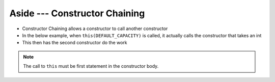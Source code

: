 ******************************
Aside --- Constructor Chaining
******************************

* Constructor Chaining allows a constructor to call another constructor
* In the below example, when ``this(DEFAULT_CAPACITY)`` is called, it actually calls the constructor that takes an int
* This then has the second constructor do the work

.. note::

    The call to ``this`` must be first statement in the constructor body.


.. code-block:: java
    :linenos:
    :emphasize-lines: 3

        public ContactList() {
            // Calls the constructor that takes an int as parameter
            this(DEFAULT_CAPACITY);
        }

        public ContactList(int capacity) {
            size = 0;
            friends = new Friend[capacity];
        }